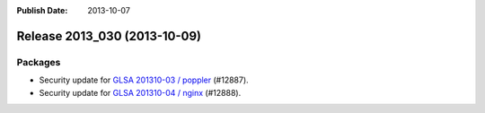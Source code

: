 :Publish Date: 2013-10-07

Release 2013_030 (2013-10-09)
-----------------------------

Packages
^^^^^^^^

* Security update for `GLSA 201310-03 / poppler
  <http://www.gentoo.org/security/en/glsa/glsa-201310-03.xml>`_ (#12887).
* Security update for `GLSA 201310-04 / nginx
  <http://www.gentoo.org/security/en/glsa/glsa-201310-04.xml>`_ (#12888).


.. vim: set spell spelllang=en:
